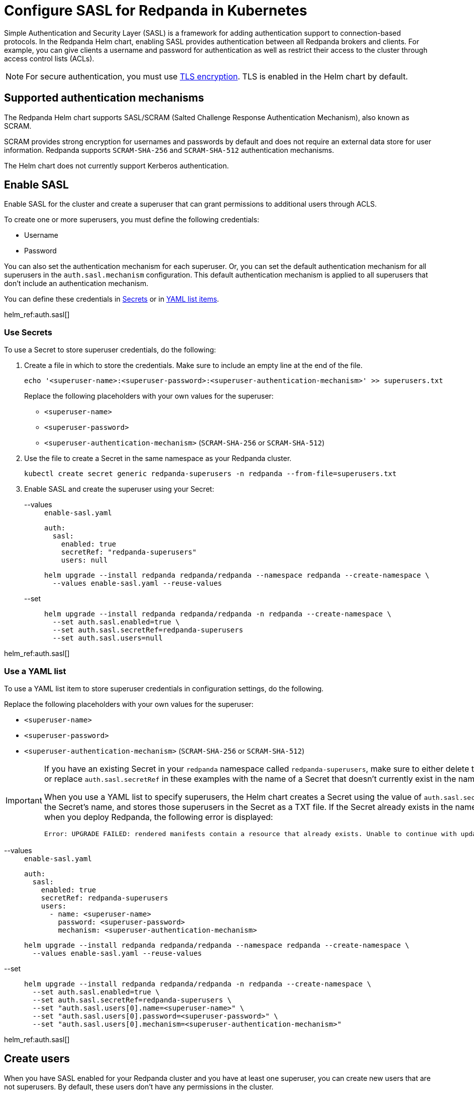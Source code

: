 = Configure SASL for Redpanda in Kubernetes
:description: Use the Simple Authentication and Security Layer (SASL) framework to provide authentication between Redpanda brokers and clients.
:page-context-links: [{"name": "Linux", "to": "manage:security/authentication.adoc" },{"name": "Kubernetes", "to": "manage:kubernetes/security/sasl-kubernetes.adoc" } ]
:tags: ["Kubernetes", "Helm configuration"]

Simple Authentication and Security Layer (SASL) is a framework for adding authentication support to connection-based protocols. In the Redpanda Helm chart, enabling SASL provides authentication between all Redpanda brokers and clients. For example, you can give clients a username and password for authentication as well as restrict their access to the cluster through access control lists (ACLs).

NOTE: For secure authentication, you must use xref:./kubernetes-tls.adoc[TLS encryption]. TLS is enabled in the Helm chart by default.

== Supported authentication mechanisms

The Redpanda Helm chart supports SASL/SCRAM (Salted Challenge Response Authentication Mechanism), also known as SCRAM.

SCRAM provides strong encryption for usernames and passwords by default and does not require an external data store for user information. Redpanda supports  `SCRAM-SHA-256` and `SCRAM-SHA-512` authentication mechanisms.

The Helm chart does not currently support Kerberos authentication.

== Enable SASL

Enable SASL for the cluster and create a superuser that can grant permissions to additional users through ACLS.

To create one or more superusers, you must define the following credentials:

* Username
* Password

You can also set the authentication mechanism for each superuser. Or, you can set the default authentication mechanism for all superusers in the `auth.sasl.mechanism` configuration. This default authentication mechanism is applied to all superusers that don't include an authentication mechanism.

You can define these credentials in <<use-secrets,Secrets>> or in <<use-a-yaml-list,YAML list items>>.

helm_ref:auth.sasl[]

=== Use Secrets

To use a Secret to store superuser credentials, do the following:

. Create a file in which to store the credentials. Make sure to include an empty line at the end of the file.
+
[,bash]
----
echo '<superuser-name>:<superuser-password>:<superuser-authentication-mechanism>' >> superusers.txt
----
+
Replace the following placeholders with your own values for the superuser:
+
- `<superuser-name>`
- `<superuser-password>`
- `<superuser-authentication-mechanism>` (`SCRAM-SHA-256` or `SCRAM-SHA-512`)

. Use the file to create a Secret in the same namespace as your Redpanda cluster.
+
[,bash]
----
kubectl create secret generic redpanda-superusers -n redpanda --from-file=superusers.txt
----

. Enable SASL and create the superuser using your Secret:
+
[tabs]
====
--values::
+
--

.`enable-sasl.yaml`
[,yaml]
----
auth:
  sasl:
    enabled: true
    secretRef: "redpanda-superusers"
    users: null
----

```bash
helm upgrade --install redpanda redpanda/redpanda --namespace redpanda --create-namespace \
  --values enable-sasl.yaml --reuse-values
```

--
--set::
+
--

```bash
helm upgrade --install redpanda redpanda/redpanda -n redpanda --create-namespace \
  --set auth.sasl.enabled=true \
  --set auth.sasl.secretRef=redpanda-superusers
  --set auth.sasl.users=null
```

--
====

helm_ref:auth.sasl[]

=== Use a YAML list

To use a YAML list item to store superuser credentials in configuration settings, do the following.

Replace the following placeholders with your own values for the superuser:

* `<superuser-name>`
* `<superuser-password>`
* `<superuser-authentication-mechanism>` (`SCRAM-SHA-256` or `SCRAM-SHA-512`)

[IMPORTANT]
====
If you have an existing Secret in your `redpanda` namespace called `redpanda-superusers`, make sure to either delete that Secret or replace `auth.sasl.secretRef` in these examples with the name of a Secret that doesn't currently exist in the namespace.

When you use a YAML list to specify superusers, the Helm chart creates a Secret using the value of `auth.sasl.secretRef` as the Secret's name, and stores those superusers in the Secret as a TXT file. If the Secret already exists in the namespace when you deploy Redpanda, the following error is displayed:

[,plain,role=no-copy]
----
Error: UPGRADE FAILED: rendered manifests contain a resource that already exists. Unable to continue with update: Secret
----
====

[tabs]
====
--values::
+
--

.`enable-sasl.yaml`
[,yaml]
----
auth:
  sasl:
    enabled: true
    secretRef: redpanda-superusers
    users:
      - name: <superuser-name>
        password: <superuser-password>
        mechanism: <superuser-authentication-mechanism>
----

```bash
helm upgrade --install redpanda redpanda/redpanda --namespace redpanda --create-namespace \
  --values enable-sasl.yaml --reuse-values
```

--
--set::
+
--

```bash
helm upgrade --install redpanda redpanda/redpanda -n redpanda --create-namespace \
  --set auth.sasl.enabled=true \
  --set auth.sasl.secretRef=redpanda-superusers \
  --set "auth.sasl.users[0].name=<superuser-name>" \
  --set "auth.sasl.users[0].password=<superuser-password>" \
  --set "auth.sasl.users[0].mechanism=<superuser-authentication-mechanism>"
```

--
====

helm_ref:auth.sasl[]

== Create users

When you have SASL enabled for your Redpanda cluster and you have at least one superuser, you can create new users that are not superusers. By default, these users don't have any permissions in the cluster.

TIP: As a security best practice, superusers should not run commands on the cluster. Instead, run commands as new users.

To create the user `myuser` with a password `changethispassword`, run `rpk acl user create`:

[tabs]
====
TLS Enabled::
+
--

```bash
kubectl exec -n redpanda -c redpanda redpanda-0 -- \
  rpk acl user create myuser -p 'changethispassword' \
  --admin-api-tls-enabled \
  --admin-api-tls-truststore <path-to-admin-api-ca-certificate> \
  --api-urls <broker-url>:<admin-api-port>
```

--
TLS Disabled::
+
--

```bash
kubectl exec -n redpanda -c redpanda redpanda-0 -- \
  rpk acl user create myuser -p 'changethispassword' \
  --api-urls <broker-url>:<admin-api-port>
```

--
====

TIP: Put passwords in single quotes to avoid conflicts with special characters. Enclosing characters in single quotes preserves the literal value of each character.

== Grant permissions

By default, new users don't have any permissions in the cluster. The superuser can grant permissions to new users through ACLs.

. Use the xref:reference:rpk/rpk-acl/rpk-acl-create.adoc[`rpk acl create`] command to grant `create` and `describe` permissions to `myuser` in the cluster:
+
[tabs]
====
TLS Enabled::
+
--

```bash
kubectl exec -n redpanda -c redpanda redpanda-0 -- \
  rpk acl create --allow-principal User:myuser \
  --operation create,describe \
  --cluster \
  --user <superuser-name> \
  --password '<superuser-password>' \
  --sasl-mechanism <superuser-authentication-mechanism> \
  --tls-enabled \
  --tls-truststore <path-to-ca-certificate> \
  --brokers <broker-urls>
```

--
TLS Disabled::
+
--

```bash
kubectl exec -n redpanda -c redpanda redpanda-0 -- \
  rpk acl create --allow-principal User:myuser \
  --operation create,describe \
  --cluster \
  --user <superuser-name> \
  --password '<superuser-password>' \
  --sasl-mechanism <superuser-authentication-mechanism> \
  --brokers <broker-urls>
```

--
====
+
NOTE: A user must be explicitly granted `describe` privileges for topics. Even if a user has `describe` privileges for a cluster, it does not mean that the user is automatically granted `describe` privileges for a specific topic.

. Grant the new user permissions for a specific topic. The following command grants `describe` privileges to a topic called `myfirsttopic`:
+
[tabs]
====
TLS Enabled::
+
--

```bash
kubectl exec -n redpanda -c redpanda redpanda-0 -- \
  rpk acl create --allow-principal User:myuser \
  --operation describe \
  --topic myfirsttopic \
  --user <superuser-name> \
  --password '<superuser-password>' \
  --sasl-mechanism <superuser-authentication-mechanism> \
  --tls-enabled \
  --tls-truststore <path-to-ca-certificate> \
  --brokers <broker-url>:<kafka-api-port>
```

--
TLS Disabled::
+
--

```bash
kubectl exec -n redpanda -c redpanda redpanda-0 -- \
  rpk acl create --allow-principal User:myuser \
  --operation describe \
  --topic myfirsttopic \
  --user <superuser-name> \
  --password '<superuser-password>' \
  --sasl-mechanism <superuser-authentication-mechanism> \
  --brokers <broker-url>:<kafka-api-port>
```

--
====

== Use rpk to authenticate to Redpanda using SASL

Authenticate a new user to Redpanda with the user's credentials to start working with the cluster.

NOTE: The `--sasl-mechanism` flag is required. This flag tells rpk the authentication method to use to authenticate the user.

To create a topic, run xref:reference:rpk/rpk-topic/rpk-topic-create.adoc[`rpk topic create`]:

[tabs]
====
TLS Enabled::
+
--

```bash
kubectl exec -n redpanda -c redpanda redpanda-0 -- \
  rpk topic create myfirsttopic \
  --user myuser \
  --password 'changethispassword' \
  --sasl-mechanism SCRAM-SHA-256 \
  --tls-enabled \
  --tls-truststore <path-to-ca-certificate> \
  --brokers <broker-url>:<kafka-api-port>
```

--
TLS Disabled::
+
--

```bash
kubectl exec -n redpanda -c redpanda redpanda-0 -- \
  rpk topic create myfirsttopic \
  --user myuser \
  --password 'changethispassword' \
  --sasl-mechanism SCRAM-SHA-256 \
  --brokers <broker-url>:<kafka-api-port>
```

--
====

To describe the topic, run xref:reference:rpk/rpk-topic/rpk-topic-describe.adoc[`rpk topic describe`]:

[tabs]
====
TLS Enabled::
+
--

```bash
kubectl exec -n redpanda -c redpanda redpanda-0 -- \
  rpk topic describe myfirsttopic \
  --user myuser \
  --password 'changethispassword' \
  --sasl-mechanism SCRAM-SHA-256 \
  --tls-enabled \
  --tls-truststore <path-to-ca-certificate> \
  --brokers <broker-url>:<kafka-api-port>
```

--
TLS Disabled::
+
--

```bash
kubectl exec -n redpanda -c redpanda redpanda-0 -- \
  rpk topic describe myfirsttopic \
  --user myuser \
  --password 'changethispassword' \
  --sasl-mechanism SCRAM-SHA-256 \
  --brokers <broker-url>:<kafka-api-port>
```

--
====

== Suggested reading

- Learn more about xref:manage:security/authorization.adoc#acls[ACLs].
- See the xref:reference:rpk/rpk-acl.adoc[`rpk acl`] command reference.
